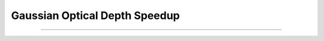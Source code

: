 .. _study-gauss-speed:

Gaussian Optical Depth Speedup
=====

.. _email_diego: digarza@ucsc.edu

.. _general:
   General
-----------


